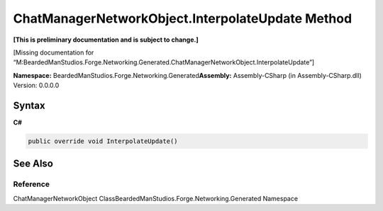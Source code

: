 ChatManagerNetworkObject.InterpolateUpdate Method
=================================================

**[This is preliminary documentation and is subject to change.]**

[Missing documentation for
“M:BeardedManStudios.Forge.Networking.Generated.ChatManagerNetworkObject.InterpolateUpdate”]

**Namespace:** BeardedManStudios.Forge.Networking.Generated\ **Assembly:** Assembly-CSharp
(in Assembly-CSharp.dll) Version: 0.0.0.0

Syntax
------

**C#**\ 

.. code:: c#

   public override void InterpolateUpdate()

See Also
--------

Reference
~~~~~~~~~

ChatManagerNetworkObject
ClassBeardedManStudios.Forge.Networking.Generated Namespace
